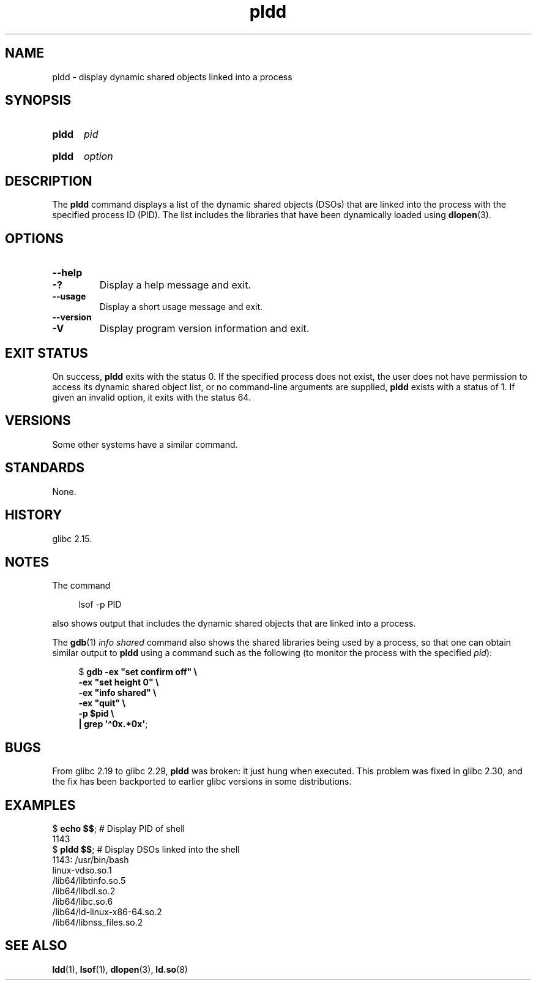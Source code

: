 .\" Copyright, The contributors to the Linux man-pages project
.\"
.\" SPDX-License-Identifier: Linux-man-pages-copyleft
.\"
.TH pldd 1 (date) "Linux man-pages (unreleased)"
.SH NAME
pldd \- display dynamic shared objects linked into a process
.SH SYNOPSIS
.SY pldd
.I pid
.YS
.SY pldd
.I option
.YS
.SH DESCRIPTION
The
.B pldd
command displays a list of the dynamic shared objects (DSOs) that are
linked into the process with the specified process ID (PID).
The list includes the libraries that have been dynamically loaded using
.BR dlopen (3).
.SH OPTIONS
.TP
.B \-\-help
.TQ
.B \-?
Display a help message and exit.
.TP
.B \-\-usage
Display a short usage message and exit.
.TP
.B \-\-version
.TQ
.B \-V
Display program version information and exit.
.SH EXIT STATUS
On success,
.B pldd
exits with the status 0.
If the specified process does not exist,
the user does not have permission to access
its dynamic shared object list,
or no command-line arguments are supplied,
.B pldd
exists with a status of 1.
If given an invalid option, it exits with the status 64.
.SH VERSIONS
Some other systems
.\" There are man pages on Solaris and HP-UX.
have a similar command.
.SH STANDARDS
None.
.SH HISTORY
glibc 2.15.
.SH NOTES
The command
.P
.in +4n
.EX
lsof \-p PID
.EE
.in
.P
also shows output that includes the dynamic shared objects
that are linked into a process.
.P
The
.BR gdb (1)
.I "info shared"
command also shows the shared libraries being used by a process,
so that one can obtain similar output to
.B pldd
using a command such as the following
(to monitor the process with the specified
.IR pid ):
.P
.in +4n
.EX
.RB $ " gdb \-ex \[dq]set confirm off\[dq] \[rs]"
.B "      \-ex \[dq]set height 0\[dq] \[rs]"
.B "      \-ex \[dq]info shared\[dq] \[rs]"
.B "      \-ex \[dq]quit\[dq] \[rs]"
.B "      \-p $pid \[rs]"
.BR "| grep \[aq]\[ha]0x.*0x\[aq]" ;
.EE
.in
.SH BUGS
From glibc 2.19 to glibc 2.29,
.B pldd
was broken: it just hung when executed.
.\" glibc commit 1a4c27355e146b6d8cc6487b998462c7fdd1048f
This problem was fixed in glibc 2.30, and the fix has been backported
to earlier glibc versions in some distributions.
.SH EXAMPLES
.EX
.RB $ " echo $$" ";               # Display PID of shell"
1143
.RB $ " pldd $$" ";               # Display DSOs linked into the shell"
1143:   /usr/bin/bash
linux\-vdso.so.1
/lib64/libtinfo.so.5
/lib64/libdl.so.2
/lib64/libc.so.6
/lib64/ld\-linux\-x86\-64.so.2
/lib64/libnss_files.so.2
.EE
.SH SEE ALSO
.BR ldd (1),
.BR lsof (1),
.BR dlopen (3),
.BR ld.so (8)
